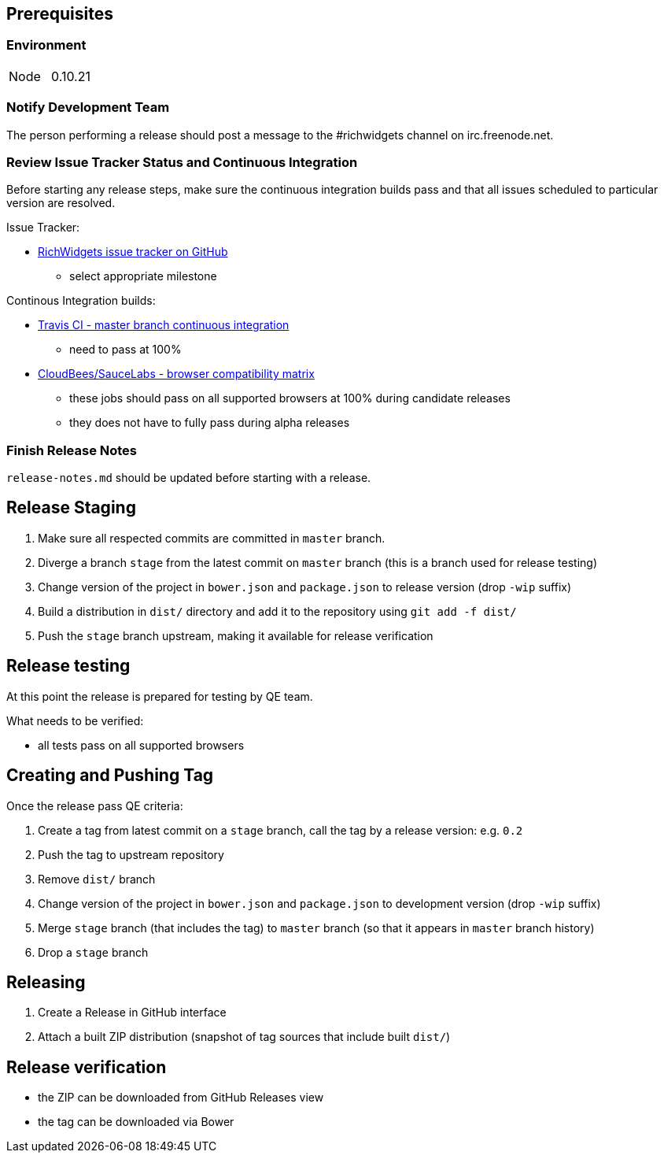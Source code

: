 == Prerequisites

=== Environment

|===
| Node | 0.10.21
|===

=== Notify Development Team

The person performing a release should post a message to the #richwidgets channel on irc.freenode.net.

=== Review Issue Tracker Status and Continuous Integration

Before starting any release steps, make sure the continuous integration builds pass and that all issues scheduled to particular version are resolved.

Issue Tracker:

* https://github.com/richwidgets/richwidgets/issues?state=open[RichWidgets issue tracker on GitHub]
** select appropriate milestone

Continous Integration builds:

* https://travis-ci.org/richwidgets/richwidgets[Travis CI - master branch continuous integration]
** need to pass at 100%
* https://richfaces.ci.cloudbees.com/job/richwidgets-browser-matrix/[CloudBees/SauceLabs - browser compatibility matrix]
** these jobs should pass on all supported browsers at 100% during candidate releases
** they does not have to fully pass during alpha releases

=== Finish Release Notes

`release-notes.md` should be updated before starting with a release.

== Release Staging

1. Make sure all respected commits are committed in `master` branch.
1. Diverge a branch `stage` from the latest commit on `master` branch (this is a branch used for release testing)
1. Change version of the project in `bower.json` and `package.json` to release version (drop `-wip` suffix)
1. Build a distribution in `dist/` directory and add it to the repository using `git add -f dist/`
1. Push the `stage` branch upstream, making it available for release verification

== Release testing

At this point the release is prepared for testing by QE team.

What needs to be verified:

* all tests pass on all supported browsers

== Creating and Pushing Tag

Once the release pass QE criteria:

1. Create a tag from latest commit on a `stage` branch, call the tag by a release version: e.g. `0.2`
1. Push the tag to upstream repository
1. Remove `dist/` branch
1. Change version of the project in `bower.json` and `package.json` to development version (drop `-wip` suffix)
1. Merge `stage` branch (that includes the tag) to `master` branch (so that it appears in `master` branch history)
1. Drop a `stage` branch

== Releasing

1. Create a Release in GitHub interface
1. Attach a built ZIP distribution (snapshot of tag sources that include built `dist/`)

== Release verification

* the ZIP can be downloaded from GitHub Releases view
* the tag can be downloaded via Bower
